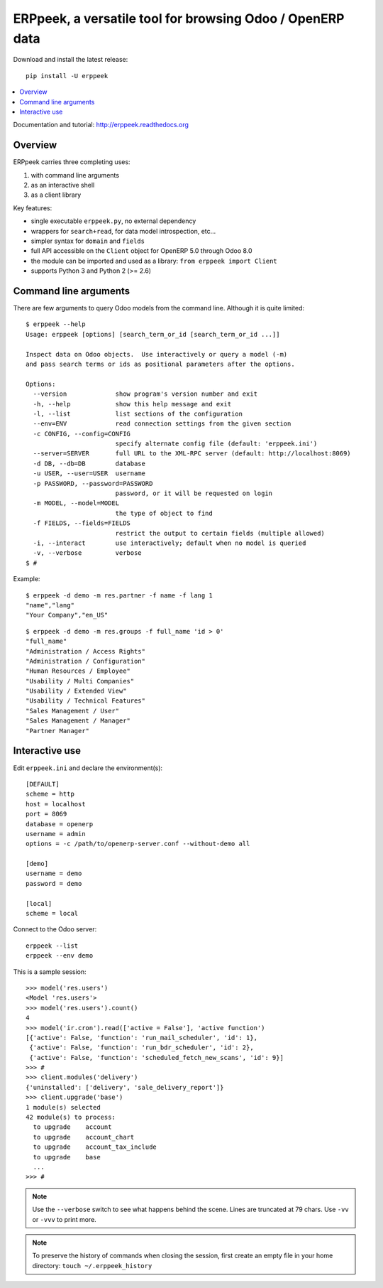 ==========================================================
ERPpeek, a versatile tool for browsing Odoo / OpenERP data
==========================================================

Download and install the latest release::

    pip install -U erppeek

.. contents::
   :local:
   :backlinks: top

Documentation and tutorial: http://erppeek.readthedocs.org


Overview
--------

ERPpeek carries three completing uses:

(1) with command line arguments
(2) as an interactive shell
(3) as a client library


Key features:

- single executable ``erppeek.py``, no external dependency
- wrappers for ``search+read``, for data model introspection, etc...
- simpler syntax for ``domain`` and ``fields``
- full API accessible on the ``Client`` object for OpenERP 5.0 through Odoo 8.0
- the module can be imported and used as a library: ``from erppeek import Client``
- supports Python 3 and Python 2 (>= 2.6)



.. _command-line:

Command line arguments
----------------------

There are few arguments to query Odoo models from the command line.
Although it is quite limited::

    $ erppeek --help
    Usage: erppeek [options] [search_term_or_id [search_term_or_id ...]]

    Inspect data on Odoo objects.  Use interactively or query a model (-m)
    and pass search terms or ids as positional parameters after the options.

    Options:
      --version             show program's version number and exit
      -h, --help            show this help message and exit
      -l, --list            list sections of the configuration
      --env=ENV             read connection settings from the given section
      -c CONFIG, --config=CONFIG
                            specify alternate config file (default: 'erppeek.ini')
      --server=SERVER       full URL to the XML-RPC server (default: http://localhost:8069)
      -d DB, --db=DB        database
      -u USER, --user=USER  username
      -p PASSWORD, --password=PASSWORD
                            password, or it will be requested on login
      -m MODEL, --model=MODEL
                            the type of object to find
      -f FIELDS, --fields=FIELDS
                            restrict the output to certain fields (multiple allowed)
      -i, --interact        use interactively; default when no model is queried
      -v, --verbose         verbose
    $ #


Example::

    $ erppeek -d demo -m res.partner -f name -f lang 1
    "name","lang"
    "Your Company","en_US"

::

    $ erppeek -d demo -m res.groups -f full_name 'id > 0'
    "full_name"
    "Administration / Access Rights"
    "Administration / Configuration"
    "Human Resources / Employee"
    "Usability / Multi Companies"
    "Usability / Extended View"
    "Usability / Technical Features"
    "Sales Management / User"
    "Sales Management / Manager"
    "Partner Manager"



.. _interactive-mode:

Interactive use
---------------

Edit ``erppeek.ini`` and declare the environment(s)::

    [DEFAULT]
    scheme = http
    host = localhost
    port = 8069
    database = openerp
    username = admin
    options = -c /path/to/openerp-server.conf --without-demo all

    [demo]
    username = demo
    password = demo

    [local]
    scheme = local


Connect to the Odoo server::

    erppeek --list
    erppeek --env demo


This is a sample session::

    >>> model('res.users')
    <Model 'res.users'>
    >>> model('res.users').count()
    4
    >>> model('ir.cron').read(['active = False'], 'active function')
    [{'active': False, 'function': 'run_mail_scheduler', 'id': 1},
     {'active': False, 'function': 'run_bdr_scheduler', 'id': 2},
     {'active': False, 'function': 'scheduled_fetch_new_scans', 'id': 9}]
    >>> #
    >>> client.modules('delivery')
    {'uninstalled': ['delivery', 'sale_delivery_report']}
    >>> client.upgrade('base')
    1 module(s) selected
    42 module(s) to process:
      to upgrade    account
      to upgrade    account_chart
      to upgrade    account_tax_include
      to upgrade    base
      ...
    >>> #


.. note::

   Use the ``--verbose`` switch to see what happens behind the scene.
   Lines are truncated at 79 chars.  Use ``-vv`` or ``-vvv`` to print
   more.


.. note::

   To preserve the history of commands when closing the session, first
   create an empty file in your home directory:
   ``touch ~/.erppeek_history``
